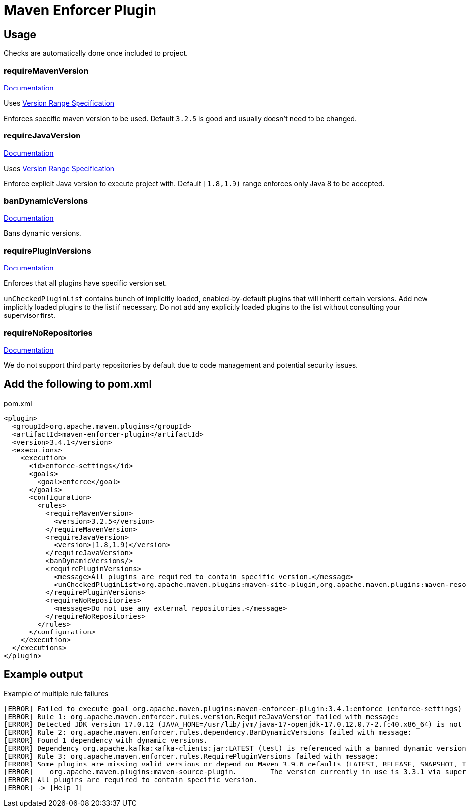 = Maven Enforcer Plugin

== Usage

Checks are automatically done once included to project.

=== requireMavenVersion

https://maven.apache.org/enforcer/enforcer-rules/requireMavenVersion.html[Documentation]

Uses https://maven.apache.org/enforcer/enforcer-rules/versionRanges.html[Version Range Specification]

Enforces specific maven version to be used. Default `3.2.5` is good and usually doesn't need to be changed.

=== requireJavaVersion

https://maven.apache.org/enforcer/enforcer-rules/requireJavaVersion.html[Documentation]

Uses https://maven.apache.org/enforcer/enforcer-rules/versionRanges.html[Version Range Specification]

Enforce explicit Java version to execute project with. Default `[1.8,1.9)` range enforces only Java 8 to be accepted.

=== banDynamicVersions

https://maven.apache.org/enforcer/enforcer-rules/banDynamicVersions.html[Documentation]

Bans dynamic versions.

=== requirePluginVersions

https://maven.apache.org/enforcer/enforcer-rules/requirePluginVersions.html[Documentation]

Enforces that all plugins have specific version set.

`unCheckedPluginList` contains bunch of implicitly loaded, enabled-by-default plugins that will inherit certain versions.
Add new implicitly loaded plugins to the list if necessary.
Do not add any explicitly loaded plugins to the list without consulting your supervisor first.

=== requireNoRepositories

https://maven.apache.org/enforcer/enforcer-rules/requireNoRepositories.html[Documentation]

We do not support third party repositories by default due to code management and potential security issues.

== Add the following to pom.xml

.pom.xml
[source,xml]
----
<plugin>
  <groupId>org.apache.maven.plugins</groupId>
  <artifactId>maven-enforcer-plugin</artifactId>
  <version>3.4.1</version>
  <executions>
    <execution>
      <id>enforce-settings</id>
      <goals>
        <goal>enforce</goal>
      </goals>
      <configuration>
        <rules>
          <requireMavenVersion>
            <version>3.2.5</version>
          </requireMavenVersion>
          <requireJavaVersion>
            <version>[1.8,1.9)</version>
          </requireJavaVersion>
          <banDynamicVersions/>
          <requirePluginVersions>
            <message>All plugins are required to contain specific version.</message>
            <unCheckedPluginList>org.apache.maven.plugins:maven-site-plugin,org.apache.maven.plugins:maven-resources-plugin,org.apache.maven.plugins:maven-clean-plugin,org.apache.maven.plugins:maven-install-plugin,org.apache.maven.plugins:maven-deploy-plugin</unCheckedPluginList>
          </requirePluginVersions>
          <requireNoRepositories>
            <message>Do not use any external repositories.</message>
          </requireNoRepositories>
        </rules>
      </configuration>
    </execution>
  </executions>
</plugin>
----

== Example output

.Example of multiple rule failures
[source,bash]
----
[ERROR] Failed to execute goal org.apache.maven.plugins:maven-enforcer-plugin:3.4.1:enforce (enforce-settings) on project pth_10:
[ERROR] Rule 1: org.apache.maven.enforcer.rules.version.RequireJavaVersion failed with message:
[ERROR] Detected JDK version 17.0.12 (JAVA_HOME=/usr/lib/jvm/java-17-openjdk-17.0.12.0.7-2.fc40.x86_64) is not in the allowed range [1.8,1.9).
[ERROR] Rule 2: org.apache.maven.enforcer.rules.dependency.BanDynamicVersions failed with message:
[ERROR] Found 1 dependency with dynamic versions.
[ERROR] Dependency org.apache.kafka:kafka-clients:jar:LATEST (test) is referenced with a banned dynamic version LATEST
[ERROR] Rule 3: org.apache.maven.enforcer.rules.RequirePluginVersions failed with message:
[ERROR] Some plugins are missing valid versions or depend on Maven 3.9.6 defaults (LATEST, RELEASE, SNAPSHOT, TIMESTAMP SNAPSHOT as plugin version are not allowed)
[ERROR]    org.apache.maven.plugins:maven-source-plugin.        The version currently in use is 3.3.1 via super POM or default lifecycle bindings
[ERROR] All plugins are required to contain specific version.
[ERROR] -> [Help 1]
----